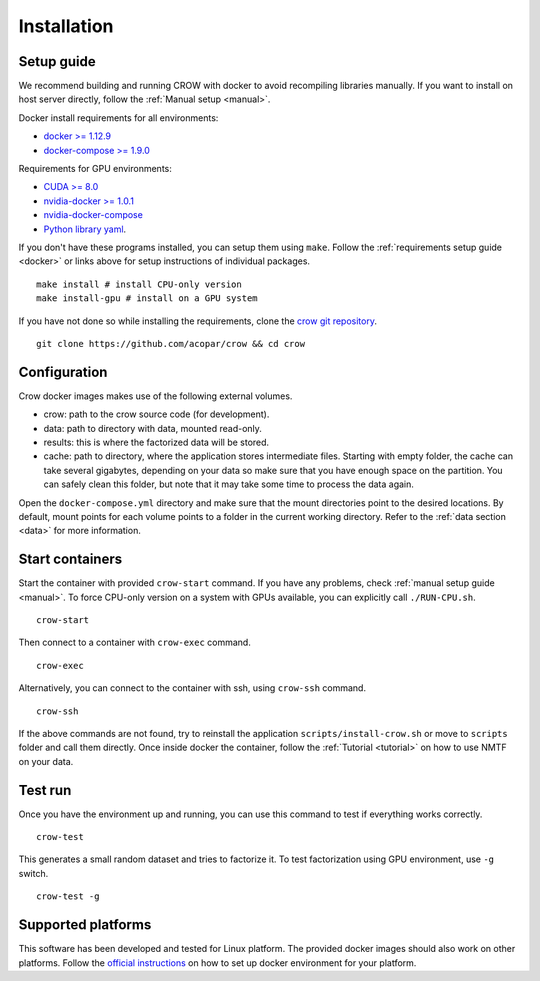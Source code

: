 .. _install:

Installation
============

Setup guide
-----------

We recommend building and running CROW with docker to avoid recompiling libraries manually. If you want to install on host server directly, follow the :ref:`Manual setup <manual>`.

Docker install requirements for all environments:

* `docker >= 1.12.9 <https://docs.docker.com/engine/installation>`_
* `docker-compose >= 1.9.0 <https://docs.docker.com/compose/install/>`_

Requirements for GPU environments:

* `CUDA >= 8.0 <https://developer.nvidia.com/cuda-downloads>`_
* `nvidia-docker >= 1.0.1 <https://github.com/NVIDIA/nvidia-docker>`_
* `nvidia-docker-compose <https://github.com/eywalker/nvidia-docker-compose>`_
* `Python library yaml <https://wiki.python.org/moin/YAML>`_.

If you don't have these programs installed, you can setup them using ``make``. Follow the :ref:`requirements setup guide <docker>` or links above for setup instructions of individual packages. 

::

    make install # install CPU-only version
    make install-gpu # install on a GPU system



If you have not done so while installing the requirements, clone the `crow git repository <https://github.com/acopar/crow>`_.

::
    
    git clone https://github.com/acopar/crow && cd crow


Configuration
-------------

Crow docker images makes use of the following external volumes. 

* crow: path to the crow source code (for development).
* data: path to directory with data, mounted read-only.
* results: this is where the factorized data will be stored.
* cache: path to directory, where the application stores intermediate files. Starting with empty folder, the cache can take several gigabytes, depending on your data so make sure that you have enough space on the partition. You can safely clean this folder, but note that it may take some time to process the data again. 

Open the ``docker-compose.yml`` directory and make sure that the mount directories point to the desired locations. By default, mount points for each volume points to a folder in the current working directory. Refer to the :ref:`data section  <data>` for more information. 


Start containers
----------------

Start the container with provided ``crow-start`` command. If you have any problems, check :ref:`manual setup guide <manual>`. To force CPU-only version on a system with GPUs available, you can explicitly call ``./RUN-CPU.sh``.

::

    crow-start


Then connect to a container with ``crow-exec`` command.

::

    crow-exec

Alternatively, you can connect to the container with ssh, using ``crow-ssh`` command. 

::
    
    crow-ssh


If the above commands are not found, try to reinstall the application ``scripts/install-crow.sh`` or move to ``scripts`` folder and call them directly. Once inside docker the container, follow the :ref:`Tutorial <tutorial>` on how to use NMTF on your data. 


Test run
--------


Once you have the environment up and running, you can use this command to test if everything works correctly.

::
    
    crow-test


This generates a small random dataset and tries to factorize it. To test factorization using GPU environment, use ``-g`` switch.

::
    
    crow-test -g


Supported platforms
-------------------
This software has been developed and tested for Linux platform. The provided docker images should also work on other platforms. Follow the `official instructions <https://docs.docker.com/engine/installation>`_ on how to set up docker environment for your platform.

